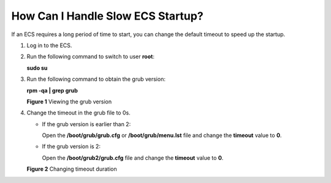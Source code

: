 How Can I Handle Slow ECS Startup?
==================================

If an ECS requires a long period of time to start, you can change the default timeout to speed up the startup.

#. Log in to the ECS.

#. Run the following command to switch to user **root**:

   **sudo su**

#. Run the following command to obtain the grub version:

   **rpm -qa \| grep grub**

   | **Figure 1** Viewing the grub version
   | |image1|

#. Change the timeout in the grub file to 0s.

   -  If the grub version is earlier than 2:

      Open the **/boot/grub/grub.cfg** or **/boot/grub/menu.lst** file and change the **timeout** value to **0**.

   -  If the grub version is 2:

      Open the **/boot/grub2/grub.cfg** file and change the **timeout** value to **0**.

   **Figure 2** Changing timeout duration
   |image2|


.. |image1| image:: /_static/images/en-us_image_0117031082.png
   :class: imgResize

.. |image2| image:: /_static/images/en-us_image_0117031548.gif
   :class: imgResize

